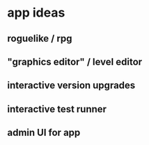 * app ideas
** roguelike / rpg
** "graphics editor" / level editor
** interactive version upgrades
** interactive test runner
** admin UI for app
